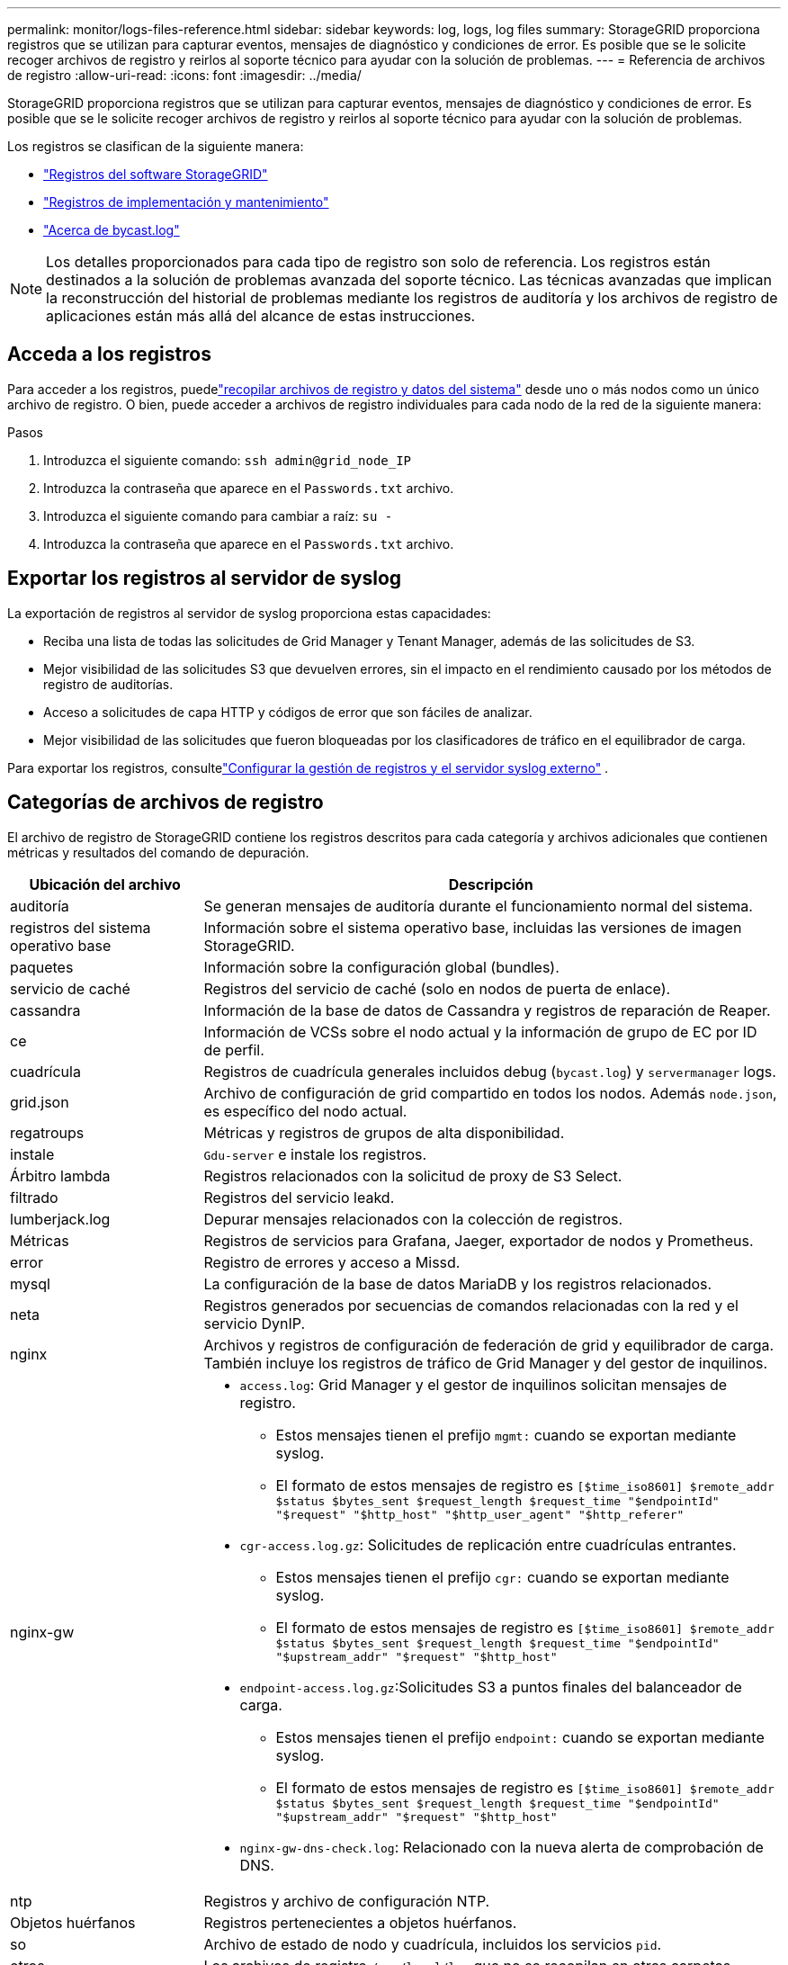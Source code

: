 ---
permalink: monitor/logs-files-reference.html 
sidebar: sidebar 
keywords: log, logs, log files 
summary: StorageGRID proporciona registros que se utilizan para capturar eventos, mensajes de diagnóstico y condiciones de error. Es posible que se le solicite recoger archivos de registro y reirlos al soporte técnico para ayudar con la solución de problemas. 
---
= Referencia de archivos de registro
:allow-uri-read: 
:icons: font
:imagesdir: ../media/


[role="lead"]
StorageGRID proporciona registros que se utilizan para capturar eventos, mensajes de diagnóstico y condiciones de error. Es posible que se le solicite recoger archivos de registro y reirlos al soporte técnico para ayudar con la solución de problemas.

Los registros se clasifican de la siguiente manera:

* link:storagegrid-software-logs.html["Registros del software StorageGRID"]
* link:deployment-and-maintenance-logs.html["Registros de implementación y mantenimiento"]
* link:about-bycast-log.html["Acerca de bycast.log"]



NOTE: Los detalles proporcionados para cada tipo de registro son solo de referencia. Los registros están destinados a la solución de problemas avanzada del soporte técnico. Las técnicas avanzadas que implican la reconstrucción del historial de problemas mediante los registros de auditoría y los archivos de registro de aplicaciones están más allá del alcance de estas instrucciones.



== Acceda a los registros

Para acceder a los registros, puedelink:collecting-log-files-and-system-data.html["recopilar archivos de registro y datos del sistema"] desde uno o más nodos como un único archivo de registro.  O bien, puede acceder a archivos de registro individuales para cada nodo de la red de la siguiente manera:

.Pasos
. Introduzca el siguiente comando: `ssh admin@grid_node_IP`
. Introduzca la contraseña que aparece en el `Passwords.txt` archivo.
. Introduzca el siguiente comando para cambiar a raíz: `su -`
. Introduzca la contraseña que aparece en el `Passwords.txt` archivo.




== Exportar los registros al servidor de syslog

La exportación de registros al servidor de syslog proporciona estas capacidades:

* Reciba una lista de todas las solicitudes de Grid Manager y Tenant Manager, además de las solicitudes de S3.
* Mejor visibilidad de las solicitudes S3 que devuelven errores, sin el impacto en el rendimiento causado por los métodos de registro de auditorías.
* Acceso a solicitudes de capa HTTP y códigos de error que son fáciles de analizar.
* Mejor visibilidad de las solicitudes que fueron bloqueadas por los clasificadores de tráfico en el equilibrador de carga.


Para exportar los registros, consultelink:../monitor/configure-log-management.html["Configurar la gestión de registros y el servidor syslog externo"] .



== Categorías de archivos de registro

El archivo de registro de StorageGRID contiene los registros descritos para cada categoría y archivos adicionales que contienen métricas y resultados del comando de depuración.

[cols="1a,3a"]
|===
| Ubicación del archivo | Descripción 


| auditoría  a| 
Se generan mensajes de auditoría durante el funcionamiento normal del sistema.



| registros del sistema operativo base  a| 
Información sobre el sistema operativo base, incluidas las versiones de imagen StorageGRID.



| paquetes  a| 
Información sobre la configuración global (bundles).



| servicio de caché  a| 
Registros del servicio de caché (solo en nodos de puerta de enlace).



| cassandra  a| 
Información de la base de datos de Cassandra y registros de reparación de Reaper.



| ce  a| 
Información de VCSs sobre el nodo actual y la información de grupo de EC por ID de perfil.



| cuadrícula  a| 
Registros de cuadrícula generales incluidos debug (`bycast.log`) y `servermanager` logs.



| grid.json  a| 
Archivo de configuración de grid compartido en todos los nodos. Además `node.json`, es específico del nodo actual.



| regatroups  a| 
Métricas y registros de grupos de alta disponibilidad.



| instale  a| 
`Gdu-server` e instale los registros.



| Árbitro lambda  a| 
Registros relacionados con la solicitud de proxy de S3 Select.



| filtrado  a| 
Registros del servicio leakd.



| lumberjack.log  a| 
Depurar mensajes relacionados con la colección de registros.



| Métricas  a| 
Registros de servicios para Grafana, Jaeger, exportador de nodos y Prometheus.



| error  a| 
Registro de errores y acceso a Missd.



| mysql  a| 
La configuración de la base de datos MariaDB y los registros relacionados.



| neta  a| 
Registros generados por secuencias de comandos relacionadas con la red y el servicio DynIP.



| nginx  a| 
Archivos y registros de configuración de federación de grid y equilibrador de carga. También incluye los registros de tráfico de Grid Manager y del gestor de inquilinos.



| nginx-gw  a| 
* `access.log`: Grid Manager y el gestor de inquilinos solicitan mensajes de registro.
+
** Estos mensajes tienen el prefijo `mgmt:` cuando se exportan mediante syslog.
** El formato de estos mensajes de registro es `[$time_iso8601] $remote_addr $status $bytes_sent $request_length $request_time "$endpointId" "$request" "$http_host" "$http_user_agent" "$http_referer"`


* `cgr-access.log.gz`: Solicitudes de replicación entre cuadrículas entrantes.
+
** Estos mensajes tienen el prefijo `cgr:` cuando se exportan mediante syslog.
** El formato de estos mensajes de registro es `[$time_iso8601] $remote_addr $status $bytes_sent $request_length $request_time "$endpointId" "$upstream_addr" "$request" "$http_host"`


* `endpoint-access.log.gz`:Solicitudes S3 a puntos finales del balanceador de carga.
+
** Estos mensajes tienen el prefijo `endpoint:` cuando se exportan mediante syslog.
** El formato de estos mensajes de registro es `[$time_iso8601] $remote_addr $status $bytes_sent $request_length $request_time "$endpointId" "$upstream_addr" "$request" "$http_host"`


* `nginx-gw-dns-check.log`: Relacionado con la nueva alerta de comprobación de DNS.




| ntp  a| 
Registros y archivo de configuración NTP.



 a| 
Objetos huérfanos
 a| 
Registros pertenecientes a objetos huérfanos.



| so  a| 
Archivo de estado de nodo y cuadrícula, incluidos los servicios `pid`.



| otros  a| 
Los archivos de registro `/var/local/log` que no se recopilan en otras carpetas.



| rendim  a| 
Facilite información sobre el rendimiento de la I/o de disco, red y CPU



| prometheus-data  a| 
Métrica Prometheus actual, si la colección de registros incluye datos Prometheus.



| el provisionamiento  a| 
Registros relacionados con el proceso de aprovisionamiento de grid.



| balsa  a| 
Registros del clúster Raft utilizados en los servicios de la plataforma.



| ssh  a| 
Registros relacionados con la configuración y el servicio SSH.



| snmp  a| 
Configuración del agente SNMP utilizada para enviar notificaciones SNMP.



| sockets-datos  a| 
Sockets de datos para la depuración de red.



| system-commands.txt  a| 
Resultado de los comandos de contenedor de StorageGRID. Contiene información del sistema, como el uso de redes y discos.



| paquete de recuperación sincronizada  a| 
Relacionado con el mantenimiento de la coherencia del último paquete de recuperación en todos los nodos de administración y nodos de almacenamiento que alojan el servicio ADC.

|===